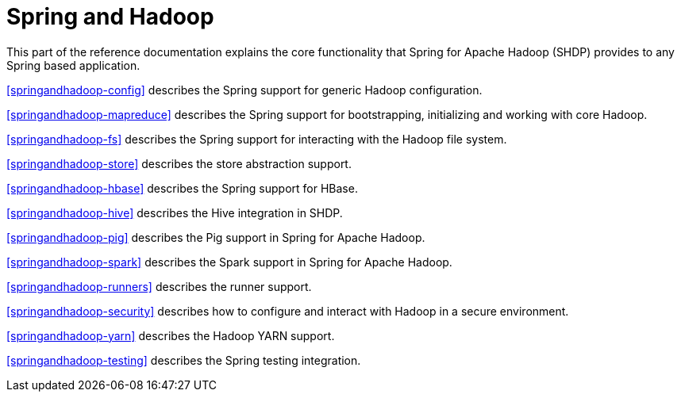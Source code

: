 = Spring and Hadoop

This part of the reference documentation explains the core functionality
that Spring for Apache Hadoop (SHDP) provides to any Spring based application.

<<springandhadoop-config>> describes the Spring support for generic
Hadoop configuration.

<<springandhadoop-mapreduce>> describes the Spring support for bootstrapping,
initializing and working with core Hadoop.

<<springandhadoop-fs>> describes the Spring support for interacting with
the Hadoop file system.

<<springandhadoop-store>> describes the store abstraction support.

<<springandhadoop-hbase>> describes the Spring support for HBase.

<<springandhadoop-hive>> describes the Hive integration in SHDP.

<<springandhadoop-pig>> describes the Pig support in Spring for Apache Hadoop.

<<springandhadoop-spark>> describes the Spark support in Spring for Apache Hadoop.

<<springandhadoop-runners>> describes the runner support.

<<springandhadoop-security>> describes how to configure and interact
with Hadoop in a secure environment.

<<springandhadoop-yarn>> describes the Hadoop YARN support.

<<springandhadoop-testing>> describes the Spring testing integration.
